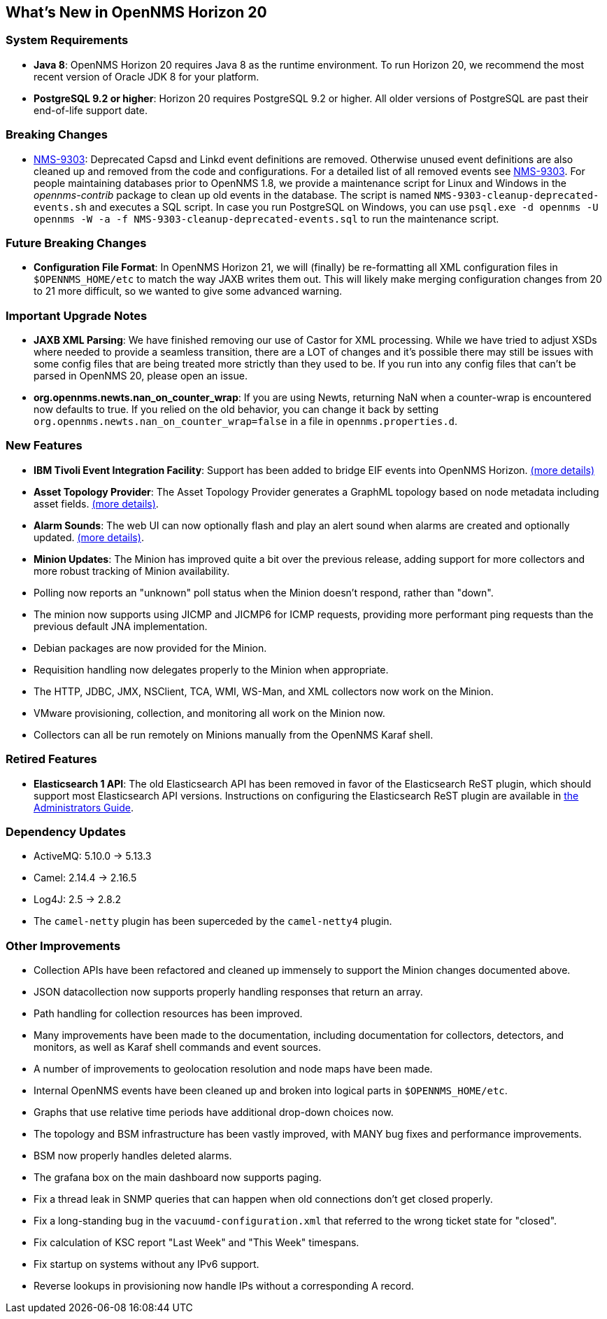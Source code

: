 [[releasenotes-20]]
== What's New in OpenNMS Horizon 20

=== System Requirements

* *Java 8*: OpenNMS Horizon 20 requires Java 8 as the runtime environment.
  To run Horizon 20, we recommend the most recent version of Oracle JDK 8 for your platform.
* *PostgreSQL 9.2 or higher*: Horizon 20 requires PostgreSQL 9.2 or higher.
  All older versions of PostgreSQL are past their end-of-life support date.

=== Breaking Changes

* link:https://issues.opennms.org/browse/NMS-9303[NMS-9303]: Deprecated Capsd and Linkd event definitions are removed.
  Otherwise unused event definitions are also cleaned up and removed from the code and configurations.
  For a detailed list of all removed events see link:https://issues.opennms.org/browse/NMS-9303[NMS-9303].
  For people maintaining databases prior to OpenNMS 1.8, we provide a maintenance script for Linux and Windows in the _opennms-contrib_ package to clean up old events in the database.
  The script is named `NMS-9303-cleanup-deprecated-events.sh` and executes a SQL script.
  In case you run PostgreSQL on Windows, you can use `psql.exe -d opennms -U opennms -W -a -f NMS-9303-cleanup-deprecated-events.sql` to run the maintenance script.

=== Future Breaking Changes

* *Configuration File Format*: In OpenNMS Horizon 21, we will (finally) be re-formatting all XML configuration files in `$OPENNMS_HOME/etc` to match the way JAXB writes them out.
  This will likely make merging configuration changes from 20 to 21 more difficult, so we wanted to give some advanced warning.

=== Important Upgrade Notes

* *JAXB XML Parsing*: We have finished removing our use of Castor for XML processing.
  While we have tried to adjust XSDs where needed to provide a seamless transition, there are a LOT of changes and it's possible there may still be issues with some config files that are being treated more strictly than they used to be.
  If you run into any config files that can't be parsed in OpenNMS 20, please open an issue.
* *org.opennms.newts.nan_on_counter_wrap*: If you are using Newts, returning NaN when a counter-wrap is encountered now defaults to true.
  If you relied on the old behavior, you can change it back by setting `org.opennms.newts.nan_on_counter_wrap=false` in a file in `opennms.properties.d`.

=== New Features

* *IBM Tivoli Event Integration Facility*: Support has been added to bridge EIF events into OpenNMS Horizon.
  link:https://docs.opennms.org/opennms/releases/latest/guide-admin/guide-admin.html#ga-events-sources-eif[(more details)]
* *Asset Topology Provider*: The Asset Topology Provider generates a GraphML topology based on node metadata including asset fields.
  link:http://docs.opennms.org/opennms/releases/latest/guide-admin/guide-admin.html#_asset_topology_provider[(more details)].
* *Alarm Sounds*: The web UI can now optionally flash and play an alert sound when alarms are created and optionally updated.
  link:http://docs.opennms.org/opennms/releases/latest/guide-admin/guide-admin.html#ga-alarm-sounds[(more details)].
* *Minion Updates*: The Minion has improved quite a bit over the previous release, adding support for more collectors and more robust tracking of Minion availability.
  * Polling now reports an "unknown" poll status when the Minion doesn't respond, rather than "down".
  * The minion now supports using JICMP and JICMP6 for ICMP requests, providing more performant ping requests than the previous default JNA implementation.
  * Debian packages are now provided for the Minion.
  * Requisition handling now delegates properly to the Minion when appropriate.
  * The HTTP, JDBC, JMX, NSClient, TCA, WMI, WS-Man, and XML collectors now work on the Minion.
  * VMware provisioning, collection, and monitoring all work on the Minion now.
  * Collectors can all be run remotely on Minions manually from the OpenNMS Karaf shell.

=== Retired Features

* *Elasticsearch 1 API*: The old Elasticsearch API has been removed in favor of the Elasticsearch ReST plugin,
  which should support most Elasticsearch API versions.  Instructions on configuring the Elasticsearch ReST plugin are available in link:http://docs.opennms.org/opennms/releases/latest/guide-admin/guide-admin.html#_elasticsearch_rest_plugin[the Administrators Guide].

=== Dependency Updates

* ActiveMQ: 5.10.0 -> 5.13.3
* Camel: 2.14.4 -> 2.16.5
* Log4J: 2.5 -> 2.8.2
* The `camel-netty` plugin has been superceded by the `camel-netty4` plugin.

=== Other Improvements

* Collection APIs have been refactored and cleaned up immensely to support the Minion changes documented above.
* JSON datacollection now supports properly handling responses that return an array.
* Path handling for collection resources has been improved.
* Many improvements have been made to the documentation, including documentation for collectors, detectors, and monitors, as well as Karaf shell commands and event sources.
* A number of improvements to geolocation resolution and node maps have been made.
* Internal OpenNMS events have been cleaned up and broken into logical parts in `$OPENNMS_HOME/etc`.
* Graphs that use relative time periods have additional drop-down choices now.
* The topology and BSM infrastructure has been vastly improved, with MANY bug fixes and performance improvements.
* BSM now properly handles deleted alarms.
* The grafana box on the main dashboard now supports paging.
* Fix a thread leak in SNMP queries that can happen when old connections don't get closed properly.
* Fix a long-standing bug in the `vacuumd-configuration.xml` that referred to the wrong ticket state for "closed".
* Fix calculation of KSC report "Last Week" and "This Week" timespans.
* Fix startup on systems without any IPv6 support.
* Reverse lookups in provisioning now handle IPs without a corresponding A record.


